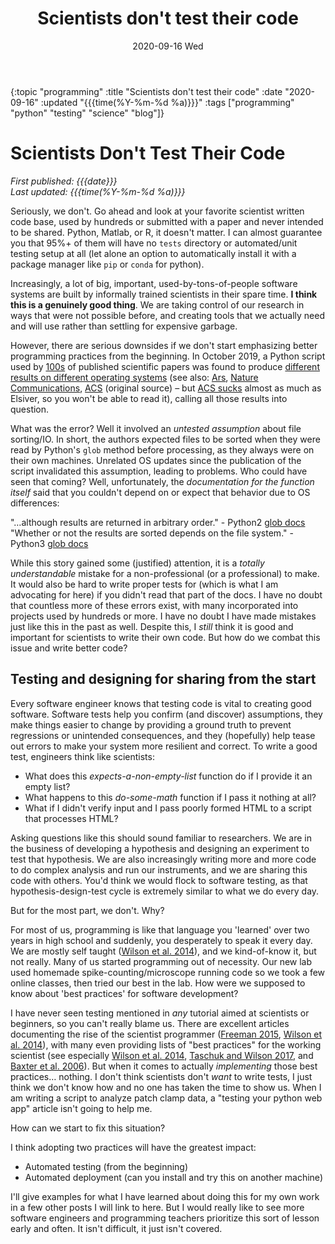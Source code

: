 #+HTML: <div id="edn">
#+HTML: {:topic "programming" :title "Scientists don't test their code" :date "2020-09-16" :updated "{{{time(%Y-%m-%d %a)}}}" :tags ["programming" "python" "testing" "science" "blog"]}
#+HTML: </div>
#+OPTIONS: \n:1 toc:nil num:0 todo:nil ^:{} title:nil
#+PROPERTY: header-args :eval never-export
#+DATE: 2020-09-16 Wed
#+TITLE: Scientists don't test their code


#+HTML:<h1 id="mainTitle">Scientists Don't Test Their Code</h1>
#+HTML:<div id="article">

#+HTML:<div id="timedate">
/First published: {{{date}}}/
/Last updated: {{{time(%Y-%m-%d %a)}}}/
#+HTML:</div>

Seriously, we don't. Go ahead and look at your favorite scientist written code base, used by hundreds or submitted with a paper and never intended to be shared. Python, Matlab, or R, it doesn't matter. I can almost guarantee you that 95%+ of them will have no =tests= directory or automated/unit testing setup at all (let alone an option to automatically install it with a package manager like =pip= or =conda= for python).

Increasingly, a lot of big, important, used-by-tons-of-people software systems are built by informally trained scientists in their spare time. *I think this is a genuinely good thing*. We are taking control of our research in ways that were not possible before, and creating tools that we actually need and will use rather than settling for expensive garbage. 

However, there are serious downsides if we don't start emphasizing better programming practices from the beginning. In October 2019, a Python script used by [[https://scholar.google.com/scholar?hl=en&as_sdt=0%252C6&q=A+guide+to+small-molecule+structure+assignment+through+computation+of+%25281H+and+13C%2529+NMR+chemical+shifts&btnG=][100s]] of published scientific papers was found to produce [[https://www.vice.com/en_us/article/zmjwda/a-code-glitch-may-have-caused-errors-in-more-than-100-published-studies][different results on different operating systems]] (see also: [[https://arstechnica.com/information-technology/2019/10/chemists-discover-cross-platform-python-scripts-not-so-cross-platform/][Ars]], [[https://www.nature.com/articles/s41596-020-0293-9][Nature Communications]], [[https://pubs.acs.org/doi/10.1021/acs.orglett.9b03216][ACS]] (original source) -- but [[https://www.theverge.com/2018/2/8/16985666/alexandra-elbakyan-sci-hub-open-access-science-papers-lawsuit][ACS sucks]] almost as much as Elsiver, so you won't be able to read it), calling all those results into question.

What was the error? Well it involved an /untested assumption/ about file sorting/IO. In short, the authors expected files to be sorted when they were read by Python's =glob= method before processing, as they always were on their own machines. Unrelated OS updates since the publication of the script invalidated this assumption, leading to problems. Who could have seen that coming? Well, unfortunately, the /documentation for the function itself/ said that you couldn't depend on or expect that behavior due to OS differences:

    "...although results are returned in arbitrary order." - Python2 [[https://docs.python.org/2/library/glob.html#glob.glob][glob docs]]
    "Whether or not the results are sorted depends on the file system." - Python3 [[https://docs.python.org/3/library/glob.html#glob.glob][glob docs]]

While this story gained some (justified) attention, it is a /totally understandable/ mistake for a non-professional (or a professional) to make. It would also be hard to write proper tests for (which is what I am advocating for here) if you didn't read that part of the docs. I have no doubt that countless more of these errors exist, with many incorporated into projects used by hundreds or more. I have no doubt I have made mistakes just like this in the past as well. Despite this, I /still/ think it is good and important for scientists to write their own code. But how do we combat this issue and write better code?

** Testing and designing for sharing from the start

Every software engineer knows that testing code is vital to creating good software. Software tests help you confirm (and discover) assumptions, they make things easier to change by providing a ground truth to prevent regressions or unintended consequences, and they (hopefully) help tease out errors to make your system more resilient and correct. To write a good test, engineers think like scientists:

- What does this /expects-a-non-empty-list/ function do if I provide it an empty list?
- What happens to this /do-some-math/ function if I pass it nothing at all? 
- What if I didn't verify input and I pass poorly formed HTML to a script that processes HTML?

Asking questions like this should sound familiar to researchers. We are in the business of developing a hypothesis and designing an experiment to test that hypothesis. We are also increasingly writing more and more code to do complex analysis and run our instruments, and we are sharing this code with others. You'd think we would flock to software testing, as that hypothesis-design-test cycle is extremely similar to what we do every day.

But for the most part, we don't. Why?

For most of us, programming is like that language you 'learned' over two years in high school and suddenly, you desperately to speak it every day. We are mostly self taught ([[https://journals.plos.org/plosbiology/article?id=10.1371/journal.pbio.1001745][Wilson et al. 2014]]), and we kind-of-know it, but not really. Many of us started programming out of necessity. Our new lab used homemade spike-counting/microscope running code so we took a few online classes, then tried our best in the lab. How were we supposed to know about 'best practices' for software development? 

I have never seen testing mentioned in /any/ tutorial aimed at scientists or beginners, so you can't really blame us. There are excellent articles documenting the rise of the scientist programmer ([[https://pubmed.ncbi.nlm.nih.gov/25982977/][Freeman 2015]], [[https://journals.plos.org/plosbiology/article?id=10.1371/journal.pbio.1001745][Wilson et al. 2014]]), with many even providing lists of "best practices" for the working scientist (see especially [[https://journals.plos.org/plosbiology/article?id=10.1371/journal.pbio.1001745][Wilson et al. 2014]], [[https://journals.plos.org/ploscompbiol/article?id=10.1371/journal.pcbi.1005412][Taschuk and Wilson 2017]], and [[https://journals.plos.org/ploscompbiol/article?id=10.1371/journal.pcbi.0020087#pcbi-0020087-b001][Baxter et al. 2006]]). But when it comes to actually /implementing/ those best practices... nothing. I don't think scientists don't /want/ to write tests, I just think we don't know how and no one has taken the time to show us. When I am writing a script to analyze patch clamp data, a "testing your python web app" article isn't going to help me. 

How can we start to fix this situation?

I think adopting two practices will have the greatest impact: 

- Automated testing (from the beginning)
- Automated deployment (can you install and try this on another machine)

I'll give examples for what I have learned about doing this for my own work in a few other posts I will link to here. But I would really like to see more software engineers and programming teachers prioritize this sort of lesson early and often. It isn't difficult, it just isn't covered. 
#+HTML:</div>
